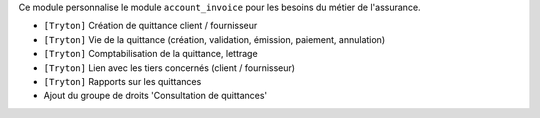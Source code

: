 Ce module personnalise le module ``account_invoice`` pour les besoins du
métier de l'assurance.

- ``[Tryton]`` Création de quittance client / fournisseur
- ``[Tryton]`` Vie de la quittance (création, validation, émission, paiement,
  annulation)
- ``[Tryton]`` Comptabilisation de la quittance, lettrage
- ``[Tryton]`` Lien avec les tiers concernés (client / fournisseur)
- ``[Tryton]`` Rapports sur les quittances
- Ajout du groupe de droits 'Consultation de quittances'
